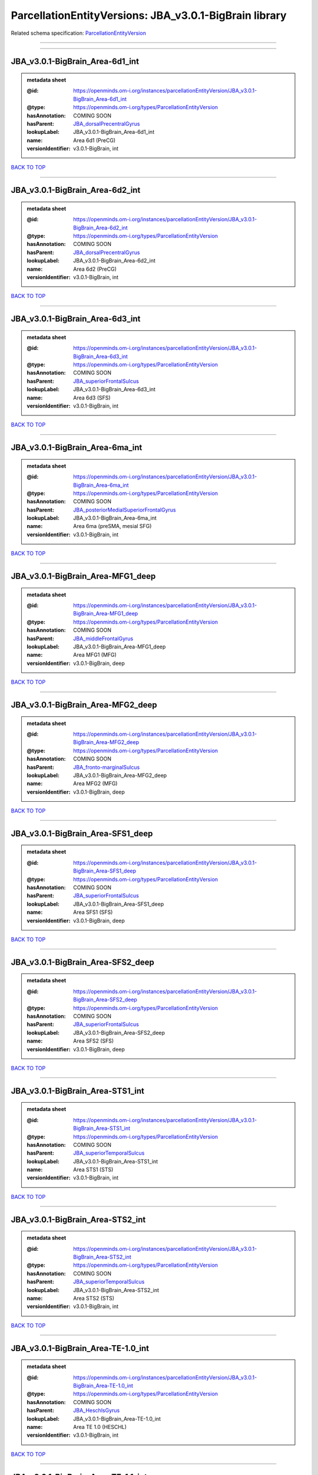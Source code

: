 #######################################################
ParcellationEntityVersions: JBA_v3.0.1-BigBrain library
#######################################################

Related schema specification: `ParcellationEntityVersion <https://openminds-documentation.readthedocs.io/en/latest/schema_specifications/SANDS/atlas/parcellationEntityVersion.html>`_

------------

------------

JBA_v3.0.1-BigBrain_Area-6d1_int
--------------------------------

.. admonition:: metadata sheet

   :@id: https://openminds.om-i.org/instances/parcellationEntityVersion/JBA_v3.0.1-BigBrain_Area-6d1_int
   :@type: https://openminds.om-i.org/types/ParcellationEntityVersion
   :hasAnnotation: COMING SOON
   :hasParent: `JBA_dorsalPrecentralGyrus <https://openminds-documentation.readthedocs.io/en/latest/instance_libraries/parcellationEntities/JBA.html#jba-dorsalprecentralgyrus>`_
   :lookupLabel: JBA_v3.0.1-BigBrain_Area-6d1_int
   :name: Area 6d1 (PreCG)
   :versionIdentifier: v3.0.1-BigBrain, int

`BACK TO TOP <ParcellationEntityVersions: JBA_v3.0.1-BigBrain library_>`_

------------

JBA_v3.0.1-BigBrain_Area-6d2_int
--------------------------------

.. admonition:: metadata sheet

   :@id: https://openminds.om-i.org/instances/parcellationEntityVersion/JBA_v3.0.1-BigBrain_Area-6d2_int
   :@type: https://openminds.om-i.org/types/ParcellationEntityVersion
   :hasAnnotation: COMING SOON
   :hasParent: `JBA_dorsalPrecentralGyrus <https://openminds-documentation.readthedocs.io/en/latest/instance_libraries/parcellationEntities/JBA.html#jba-dorsalprecentralgyrus>`_
   :lookupLabel: JBA_v3.0.1-BigBrain_Area-6d2_int
   :name: Area 6d2 (PreCG)
   :versionIdentifier: v3.0.1-BigBrain, int

`BACK TO TOP <ParcellationEntityVersions: JBA_v3.0.1-BigBrain library_>`_

------------

JBA_v3.0.1-BigBrain_Area-6d3_int
--------------------------------

.. admonition:: metadata sheet

   :@id: https://openminds.om-i.org/instances/parcellationEntityVersion/JBA_v3.0.1-BigBrain_Area-6d3_int
   :@type: https://openminds.om-i.org/types/ParcellationEntityVersion
   :hasAnnotation: COMING SOON
   :hasParent: `JBA_superiorFrontalSulcus <https://openminds-documentation.readthedocs.io/en/latest/instance_libraries/parcellationEntities/JBA.html#jba-superiorfrontalsulcus>`_
   :lookupLabel: JBA_v3.0.1-BigBrain_Area-6d3_int
   :name: Area 6d3 (SFS)
   :versionIdentifier: v3.0.1-BigBrain, int

`BACK TO TOP <ParcellationEntityVersions: JBA_v3.0.1-BigBrain library_>`_

------------

JBA_v3.0.1-BigBrain_Area-6ma_int
--------------------------------

.. admonition:: metadata sheet

   :@id: https://openminds.om-i.org/instances/parcellationEntityVersion/JBA_v3.0.1-BigBrain_Area-6ma_int
   :@type: https://openminds.om-i.org/types/ParcellationEntityVersion
   :hasAnnotation: COMING SOON
   :hasParent: `JBA_posteriorMedialSuperiorFrontalGyrus <https://openminds-documentation.readthedocs.io/en/latest/instance_libraries/parcellationEntities/JBA.html#jba-posteriormedialsuperiorfrontalgyrus>`_
   :lookupLabel: JBA_v3.0.1-BigBrain_Area-6ma_int
   :name: Area 6ma (preSMA, mesial SFG)
   :versionIdentifier: v3.0.1-BigBrain, int

`BACK TO TOP <ParcellationEntityVersions: JBA_v3.0.1-BigBrain library_>`_

------------

JBA_v3.0.1-BigBrain_Area-MFG1_deep
----------------------------------

.. admonition:: metadata sheet

   :@id: https://openminds.om-i.org/instances/parcellationEntityVersion/JBA_v3.0.1-BigBrain_Area-MFG1_deep
   :@type: https://openminds.om-i.org/types/ParcellationEntityVersion
   :hasAnnotation: COMING SOON
   :hasParent: `JBA_middleFrontalGyrus <https://openminds-documentation.readthedocs.io/en/latest/instance_libraries/parcellationEntities/JBA.html#jba-middlefrontalgyrus>`_
   :lookupLabel: JBA_v3.0.1-BigBrain_Area-MFG1_deep
   :name: Area MFG1 (MFG)
   :versionIdentifier: v3.0.1-BigBrain, deep

`BACK TO TOP <ParcellationEntityVersions: JBA_v3.0.1-BigBrain library_>`_

------------

JBA_v3.0.1-BigBrain_Area-MFG2_deep
----------------------------------

.. admonition:: metadata sheet

   :@id: https://openminds.om-i.org/instances/parcellationEntityVersion/JBA_v3.0.1-BigBrain_Area-MFG2_deep
   :@type: https://openminds.om-i.org/types/ParcellationEntityVersion
   :hasAnnotation: COMING SOON
   :hasParent: `JBA_fronto-marginalSulcus <https://openminds-documentation.readthedocs.io/en/latest/instance_libraries/parcellationEntities/JBA.html#jba-fronto-marginalsulcus>`_
   :lookupLabel: JBA_v3.0.1-BigBrain_Area-MFG2_deep
   :name: Area MFG2 (MFG)
   :versionIdentifier: v3.0.1-BigBrain, deep

`BACK TO TOP <ParcellationEntityVersions: JBA_v3.0.1-BigBrain library_>`_

------------

JBA_v3.0.1-BigBrain_Area-SFS1_deep
----------------------------------

.. admonition:: metadata sheet

   :@id: https://openminds.om-i.org/instances/parcellationEntityVersion/JBA_v3.0.1-BigBrain_Area-SFS1_deep
   :@type: https://openminds.om-i.org/types/ParcellationEntityVersion
   :hasAnnotation: COMING SOON
   :hasParent: `JBA_superiorFrontalSulcus <https://openminds-documentation.readthedocs.io/en/latest/instance_libraries/parcellationEntities/JBA.html#jba-superiorfrontalsulcus>`_
   :lookupLabel: JBA_v3.0.1-BigBrain_Area-SFS1_deep
   :name: Area SFS1 (SFS)
   :versionIdentifier: v3.0.1-BigBrain, deep

`BACK TO TOP <ParcellationEntityVersions: JBA_v3.0.1-BigBrain library_>`_

------------

JBA_v3.0.1-BigBrain_Area-SFS2_deep
----------------------------------

.. admonition:: metadata sheet

   :@id: https://openminds.om-i.org/instances/parcellationEntityVersion/JBA_v3.0.1-BigBrain_Area-SFS2_deep
   :@type: https://openminds.om-i.org/types/ParcellationEntityVersion
   :hasAnnotation: COMING SOON
   :hasParent: `JBA_superiorFrontalSulcus <https://openminds-documentation.readthedocs.io/en/latest/instance_libraries/parcellationEntities/JBA.html#jba-superiorfrontalsulcus>`_
   :lookupLabel: JBA_v3.0.1-BigBrain_Area-SFS2_deep
   :name: Area SFS2 (SFS)
   :versionIdentifier: v3.0.1-BigBrain, deep

`BACK TO TOP <ParcellationEntityVersions: JBA_v3.0.1-BigBrain library_>`_

------------

JBA_v3.0.1-BigBrain_Area-STS1_int
---------------------------------

.. admonition:: metadata sheet

   :@id: https://openminds.om-i.org/instances/parcellationEntityVersion/JBA_v3.0.1-BigBrain_Area-STS1_int
   :@type: https://openminds.om-i.org/types/ParcellationEntityVersion
   :hasAnnotation: COMING SOON
   :hasParent: `JBA_superiorTemporalSulcus <https://openminds-documentation.readthedocs.io/en/latest/instance_libraries/parcellationEntities/JBA.html#jba-superiortemporalsulcus>`_
   :lookupLabel: JBA_v3.0.1-BigBrain_Area-STS1_int
   :name: Area STS1 (STS)
   :versionIdentifier: v3.0.1-BigBrain, int

`BACK TO TOP <ParcellationEntityVersions: JBA_v3.0.1-BigBrain library_>`_

------------

JBA_v3.0.1-BigBrain_Area-STS2_int
---------------------------------

.. admonition:: metadata sheet

   :@id: https://openminds.om-i.org/instances/parcellationEntityVersion/JBA_v3.0.1-BigBrain_Area-STS2_int
   :@type: https://openminds.om-i.org/types/ParcellationEntityVersion
   :hasAnnotation: COMING SOON
   :hasParent: `JBA_superiorTemporalSulcus <https://openminds-documentation.readthedocs.io/en/latest/instance_libraries/parcellationEntities/JBA.html#jba-superiortemporalsulcus>`_
   :lookupLabel: JBA_v3.0.1-BigBrain_Area-STS2_int
   :name: Area STS2 (STS)
   :versionIdentifier: v3.0.1-BigBrain, int

`BACK TO TOP <ParcellationEntityVersions: JBA_v3.0.1-BigBrain library_>`_

------------

JBA_v3.0.1-BigBrain_Area-TE-1.0_int
-----------------------------------

.. admonition:: metadata sheet

   :@id: https://openminds.om-i.org/instances/parcellationEntityVersion/JBA_v3.0.1-BigBrain_Area-TE-1.0_int
   :@type: https://openminds.om-i.org/types/ParcellationEntityVersion
   :hasAnnotation: COMING SOON
   :hasParent: `JBA_HeschlsGyrus <https://openminds-documentation.readthedocs.io/en/latest/instance_libraries/parcellationEntities/JBA.html#jba-heschlsgyrus>`_
   :lookupLabel: JBA_v3.0.1-BigBrain_Area-TE-1.0_int
   :name: Area TE 1.0 (HESCHL)
   :versionIdentifier: v3.0.1-BigBrain, int

`BACK TO TOP <ParcellationEntityVersions: JBA_v3.0.1-BigBrain library_>`_

------------

JBA_v3.0.1-BigBrain_Area-TE-1.1_int
-----------------------------------

.. admonition:: metadata sheet

   :@id: https://openminds.om-i.org/instances/parcellationEntityVersion/JBA_v3.0.1-BigBrain_Area-TE-1.1_int
   :@type: https://openminds.om-i.org/types/ParcellationEntityVersion
   :hasAnnotation: COMING SOON
   :hasParent: `JBA_HeschlsGyrus <https://openminds-documentation.readthedocs.io/en/latest/instance_libraries/parcellationEntities/JBA.html#jba-heschlsgyrus>`_
   :lookupLabel: JBA_v3.0.1-BigBrain_Area-TE-1.1_int
   :name: Area TE 1.1 (HESCHL)
   :versionIdentifier: v3.0.1-BigBrain, int

`BACK TO TOP <ParcellationEntityVersions: JBA_v3.0.1-BigBrain library_>`_

------------

JBA_v3.0.1-BigBrain_Area-TE-1.2_int
-----------------------------------

.. admonition:: metadata sheet

   :@id: https://openminds.om-i.org/instances/parcellationEntityVersion/JBA_v3.0.1-BigBrain_Area-TE-1.2_int
   :@type: https://openminds.om-i.org/types/ParcellationEntityVersion
   :hasAnnotation: COMING SOON
   :hasParent: `JBA_HeschlsGyrus <https://openminds-documentation.readthedocs.io/en/latest/instance_libraries/parcellationEntities/JBA.html#jba-heschlsgyrus>`_
   :lookupLabel: JBA_v3.0.1-BigBrain_Area-TE-1.2_int
   :name: Area TE 1.2 (HESCHL)
   :versionIdentifier: v3.0.1-BigBrain, int

`BACK TO TOP <ParcellationEntityVersions: JBA_v3.0.1-BigBrain library_>`_

------------

JBA_v3.0.1-BigBrain_Area-TE-3_int
---------------------------------

.. admonition:: metadata sheet

   :@id: https://openminds.om-i.org/instances/parcellationEntityVersion/JBA_v3.0.1-BigBrain_Area-TE-3_int
   :@type: https://openminds.om-i.org/types/ParcellationEntityVersion
   :hasAnnotation: COMING SOON
   :hasParent: `JBA_superiorTemporalGyrus <https://openminds-documentation.readthedocs.io/en/latest/instance_libraries/parcellationEntities/JBA.html#jba-superiortemporalgyrus>`_
   :lookupLabel: JBA_v3.0.1-BigBrain_Area-TE-3_int
   :name: Area TE 3 (STG)
   :versionIdentifier: v3.0.1-BigBrain, int

`BACK TO TOP <ParcellationEntityVersions: JBA_v3.0.1-BigBrain library_>`_

------------

JBA_v3.0.1-BigBrain_Area-hIP4_int
---------------------------------

.. admonition:: metadata sheet

   :@id: https://openminds.om-i.org/instances/parcellationEntityVersion/JBA_v3.0.1-BigBrain_Area-hIP4_int
   :@type: https://openminds.om-i.org/types/ParcellationEntityVersion
   :hasAnnotation: COMING SOON
   :hasParent: `JBA_intraparietalSulcus <https://openminds-documentation.readthedocs.io/en/latest/instance_libraries/parcellationEntities/JBA.html#jba-intraparietalsulcus>`_
   :lookupLabel: JBA_v3.0.1-BigBrain_Area-hIP4_int
   :name: Area hIP4 (IPS)
   :versionIdentifier: v3.0.1-BigBrain, int

`BACK TO TOP <ParcellationEntityVersions: JBA_v3.0.1-BigBrain library_>`_

------------

JBA_v3.0.1-BigBrain_Area-hIP5_int
---------------------------------

.. admonition:: metadata sheet

   :@id: https://openminds.om-i.org/instances/parcellationEntityVersion/JBA_v3.0.1-BigBrain_Area-hIP5_int
   :@type: https://openminds.om-i.org/types/ParcellationEntityVersion
   :hasAnnotation: COMING SOON
   :hasParent: `JBA_intraparietalSulcus <https://openminds-documentation.readthedocs.io/en/latest/instance_libraries/parcellationEntities/JBA.html#jba-intraparietalsulcus>`_
   :lookupLabel: JBA_v3.0.1-BigBrain_Area-hIP5_int
   :name: Area hIP5 (IPS)
   :versionIdentifier: v3.0.1-BigBrain, int

`BACK TO TOP <ParcellationEntityVersions: JBA_v3.0.1-BigBrain library_>`_

------------

JBA_v3.0.1-BigBrain_Area-hIP6_int
---------------------------------

.. admonition:: metadata sheet

   :@id: https://openminds.om-i.org/instances/parcellationEntityVersion/JBA_v3.0.1-BigBrain_Area-hIP6_int
   :@type: https://openminds.om-i.org/types/ParcellationEntityVersion
   :hasAnnotation: COMING SOON
   :hasParent: `JBA_intraparietalSulcus <https://openminds-documentation.readthedocs.io/en/latest/instance_libraries/parcellationEntities/JBA.html#jba-intraparietalsulcus>`_
   :lookupLabel: JBA_v3.0.1-BigBrain_Area-hIP6_int
   :name: Area hIP6 (IPS)
   :versionIdentifier: v3.0.1-BigBrain, int

`BACK TO TOP <ParcellationEntityVersions: JBA_v3.0.1-BigBrain library_>`_

------------

JBA_v3.0.1-BigBrain_Area-hIP7_int
---------------------------------

.. admonition:: metadata sheet

   :@id: https://openminds.om-i.org/instances/parcellationEntityVersion/JBA_v3.0.1-BigBrain_Area-hIP7_int
   :@type: https://openminds.om-i.org/types/ParcellationEntityVersion
   :hasAnnotation: COMING SOON
   :hasParent: `JBA_intraparietalSulcus <https://openminds-documentation.readthedocs.io/en/latest/instance_libraries/parcellationEntities/JBA.html#jba-intraparietalsulcus>`_
   :lookupLabel: JBA_v3.0.1-BigBrain_Area-hIP7_int
   :name: Area hIP7 (IPS)
   :versionIdentifier: v3.0.1-BigBrain, int

`BACK TO TOP <ParcellationEntityVersions: JBA_v3.0.1-BigBrain library_>`_

------------

JBA_v3.0.1-BigBrain_Area-hIP8_int
---------------------------------

.. admonition:: metadata sheet

   :@id: https://openminds.om-i.org/instances/parcellationEntityVersion/JBA_v3.0.1-BigBrain_Area-hIP8_int
   :@type: https://openminds.om-i.org/types/ParcellationEntityVersion
   :hasAnnotation: COMING SOON
   :hasParent: `JBA_intraparietalSulcus <https://openminds-documentation.readthedocs.io/en/latest/instance_libraries/parcellationEntities/JBA.html#jba-intraparietalsulcus>`_
   :lookupLabel: JBA_v3.0.1-BigBrain_Area-hIP8_int
   :name: Area hIP8 (IPS)
   :versionIdentifier: v3.0.1-BigBrain, int

`BACK TO TOP <ParcellationEntityVersions: JBA_v3.0.1-BigBrain library_>`_

------------

JBA_v3.0.1-BigBrain_Area-hOc1_deep
----------------------------------

.. admonition:: metadata sheet

   :@id: https://openminds.om-i.org/instances/parcellationEntityVersion/JBA_v3.0.1-BigBrain_Area-hOc1_deep
   :@type: https://openminds.om-i.org/types/ParcellationEntityVersion
   :hasAnnotation: COMING SOON
   :hasParent: `JBA_occipitalCortex <https://openminds-documentation.readthedocs.io/en/latest/instance_libraries/parcellationEntities/JBA.html#jba-occipitalcortex>`_
   :lookupLabel: JBA_v3.0.1-BigBrain_Area-hOc1_deep
   :name: Area hOc1 (V1, 17, CalcS)
   :versionIdentifier: v3.0.1-BigBrain, deep

`BACK TO TOP <ParcellationEntityVersions: JBA_v3.0.1-BigBrain library_>`_

------------

JBA_v3.0.1-BigBrain_Area-hOc2_deep
----------------------------------

.. admonition:: metadata sheet

   :@id: https://openminds.om-i.org/instances/parcellationEntityVersion/JBA_v3.0.1-BigBrain_Area-hOc2_deep
   :@type: https://openminds.om-i.org/types/ParcellationEntityVersion
   :hasAnnotation: COMING SOON
   :hasParent: `JBA_occipitalCortex <https://openminds-documentation.readthedocs.io/en/latest/instance_libraries/parcellationEntities/JBA.html#jba-occipitalcortex>`_
   :lookupLabel: JBA_v3.0.1-BigBrain_Area-hOc2_deep
   :name: Area hOc2 (V2, 18)
   :versionIdentifier: v3.0.1-BigBrain, deep

`BACK TO TOP <ParcellationEntityVersions: JBA_v3.0.1-BigBrain library_>`_

------------

JBA_v3.0.1-BigBrain_Area-hOc3v_deep
-----------------------------------

.. admonition:: metadata sheet

   :@id: https://openminds.om-i.org/instances/parcellationEntityVersion/JBA_v3.0.1-BigBrain_Area-hOc3v_deep
   :@type: https://openminds.om-i.org/types/ParcellationEntityVersion
   :hasAnnotation: COMING SOON
   :hasParent: `JBA_ventralOccipitalCortex <https://openminds-documentation.readthedocs.io/en/latest/instance_libraries/parcellationEntities/JBA.html#jba-ventraloccipitalcortex>`_
   :lookupLabel: JBA_v3.0.1-BigBrain_Area-hOc3v_deep
   :name: Area hOc3v (LingG)
   :versionIdentifier: v3.0.1-BigBrain, deep

`BACK TO TOP <ParcellationEntityVersions: JBA_v3.0.1-BigBrain library_>`_

------------

JBA_v3.0.1-BigBrain_Area-hOc5_deep
----------------------------------

.. admonition:: metadata sheet

   :@id: https://openminds.om-i.org/instances/parcellationEntityVersion/JBA_v3.0.1-BigBrain_Area-hOc5_deep
   :@type: https://openminds.om-i.org/types/ParcellationEntityVersion
   :hasAnnotation: COMING SOON
   :hasParent: `JBA_lateralOccipitalCortex <https://openminds-documentation.readthedocs.io/en/latest/instance_libraries/parcellationEntities/JBA.html#jba-lateraloccipitalcortex>`_
   :lookupLabel: JBA_v3.0.1-BigBrain_Area-hOc5_deep
   :name: Area hOc5 (LOC)
   :versionIdentifier: v3.0.1-BigBrain, deep

`BACK TO TOP <ParcellationEntityVersions: JBA_v3.0.1-BigBrain library_>`_

------------

JBA_v3.0.1-BigBrain_Area-hOc6_int
---------------------------------

.. admonition:: metadata sheet

   :@id: https://openminds.om-i.org/instances/parcellationEntityVersion/JBA_v3.0.1-BigBrain_Area-hOc6_int
   :@type: https://openminds.om-i.org/types/ParcellationEntityVersion
   :hasAnnotation: COMING SOON
   :hasParent: `JBA_dorsalOccipitalCortex <https://openminds-documentation.readthedocs.io/en/latest/instance_libraries/parcellationEntities/JBA.html#jba-dorsaloccipitalcortex>`_
   :lookupLabel: JBA_v3.0.1-BigBrain_Area-hOc6_int
   :name: Area hOc6 (POS)
   :versionIdentifier: v3.0.1-BigBrain, int

`BACK TO TOP <ParcellationEntityVersions: JBA_v3.0.1-BigBrain library_>`_

------------

JBA_v3.0.1-BigBrain_Area-hPO1_int
---------------------------------

.. admonition:: metadata sheet

   :@id: https://openminds.om-i.org/instances/parcellationEntityVersion/JBA_v3.0.1-BigBrain_Area-hPO1_int
   :@type: https://openminds.om-i.org/types/ParcellationEntityVersion
   :hasAnnotation: COMING SOON
   :hasParent: `JBA_parieto-occipitalSulcus <https://openminds-documentation.readthedocs.io/en/latest/instance_libraries/parcellationEntities/JBA.html#jba-parieto-occipitalsulcus>`_
   :lookupLabel: JBA_v3.0.1-BigBrain_Area-hPO1_int
   :name: Area hPO1 (POS)
   :versionIdentifier: v3.0.1-BigBrain, int

`BACK TO TOP <ParcellationEntityVersions: JBA_v3.0.1-BigBrain library_>`_

------------

JBA_v3.0.1-BigBrain_CGL.lam1_deep
---------------------------------

.. admonition:: metadata sheet

   :@id: https://openminds.om-i.org/instances/parcellationEntityVersion/JBA_v3.0.1-BigBrain_CGL.lam1_deep
   :@type: https://openminds.om-i.org/types/ParcellationEntityVersion
   :hasAnnotation: COMING SOON
   :hasParent: `JBA_CGL <https://openminds-documentation.readthedocs.io/en/latest/instance_libraries/parcellationEntities/JBA.html#jba-cgl>`_
   :lookupLabel: JBA_v3.0.1-BigBrain_CGL.lam1_deep
   :name: CGL.lam1 (Metathalamus)
   :versionIdentifier: v3.0.1-BigBrain, deep

`BACK TO TOP <ParcellationEntityVersions: JBA_v3.0.1-BigBrain library_>`_

------------

JBA_v3.0.1-BigBrain_CGL.lam2_deep
---------------------------------

.. admonition:: metadata sheet

   :@id: https://openminds.om-i.org/instances/parcellationEntityVersion/JBA_v3.0.1-BigBrain_CGL.lam2_deep
   :@type: https://openminds.om-i.org/types/ParcellationEntityVersion
   :hasAnnotation: COMING SOON
   :hasParent: `JBA_CGL <https://openminds-documentation.readthedocs.io/en/latest/instance_libraries/parcellationEntities/JBA.html#jba-cgl>`_
   :lookupLabel: JBA_v3.0.1-BigBrain_CGL.lam2_deep
   :name: CGL.lam2 (Metathalamus)
   :versionIdentifier: v3.0.1-BigBrain, deep

`BACK TO TOP <ParcellationEntityVersions: JBA_v3.0.1-BigBrain library_>`_

------------

JBA_v3.0.1-BigBrain_CGL.lam3_deep
---------------------------------

.. admonition:: metadata sheet

   :@id: https://openminds.om-i.org/instances/parcellationEntityVersion/JBA_v3.0.1-BigBrain_CGL.lam3_deep
   :@type: https://openminds.om-i.org/types/ParcellationEntityVersion
   :hasAnnotation: COMING SOON
   :hasParent: `JBA_CGL <https://openminds-documentation.readthedocs.io/en/latest/instance_libraries/parcellationEntities/JBA.html#jba-cgl>`_
   :lookupLabel: JBA_v3.0.1-BigBrain_CGL.lam3_deep
   :name: CGL.lam3 (Metathalamus)
   :versionIdentifier: v3.0.1-BigBrain, deep

`BACK TO TOP <ParcellationEntityVersions: JBA_v3.0.1-BigBrain library_>`_

------------

JBA_v3.0.1-BigBrain_CGL.lam4_deep
---------------------------------

.. admonition:: metadata sheet

   :@id: https://openminds.om-i.org/instances/parcellationEntityVersion/JBA_v3.0.1-BigBrain_CGL.lam4_deep
   :@type: https://openminds.om-i.org/types/ParcellationEntityVersion
   :hasAnnotation: COMING SOON
   :hasParent: `JBA_CGL <https://openminds-documentation.readthedocs.io/en/latest/instance_libraries/parcellationEntities/JBA.html#jba-cgl>`_
   :lookupLabel: JBA_v3.0.1-BigBrain_CGL.lam4_deep
   :name: CGL.lam4 (Metathalamus)
   :versionIdentifier: v3.0.1-BigBrain, deep

`BACK TO TOP <ParcellationEntityVersions: JBA_v3.0.1-BigBrain library_>`_

------------

JBA_v3.0.1-BigBrain_CGL.lam5_deep
---------------------------------

.. admonition:: metadata sheet

   :@id: https://openminds.om-i.org/instances/parcellationEntityVersion/JBA_v3.0.1-BigBrain_CGL.lam5_deep
   :@type: https://openminds.om-i.org/types/ParcellationEntityVersion
   :hasAnnotation: COMING SOON
   :hasParent: `JBA_CGL <https://openminds-documentation.readthedocs.io/en/latest/instance_libraries/parcellationEntities/JBA.html#jba-cgl>`_
   :lookupLabel: JBA_v3.0.1-BigBrain_CGL.lam5_deep
   :name: CGL.lam5 (Metathalamus)
   :versionIdentifier: v3.0.1-BigBrain, deep

`BACK TO TOP <ParcellationEntityVersions: JBA_v3.0.1-BigBrain library_>`_

------------

JBA_v3.0.1-BigBrain_CGL.lam6_deep
---------------------------------

.. admonition:: metadata sheet

   :@id: https://openminds.om-i.org/instances/parcellationEntityVersion/JBA_v3.0.1-BigBrain_CGL.lam6_deep
   :@type: https://openminds.om-i.org/types/ParcellationEntityVersion
   :hasAnnotation: COMING SOON
   :hasParent: `JBA_CGL <https://openminds-documentation.readthedocs.io/en/latest/instance_libraries/parcellationEntities/JBA.html#jba-cgl>`_
   :lookupLabel: JBA_v3.0.1-BigBrain_CGL.lam6_deep
   :name: CGL.lam6 (Metathalamus)
   :versionIdentifier: v3.0.1-BigBrain, deep

`BACK TO TOP <ParcellationEntityVersions: JBA_v3.0.1-BigBrain library_>`_

------------

JBA_v3.0.1-BigBrain_CGM.CGMd_deep
---------------------------------

.. admonition:: metadata sheet

   :@id: https://openminds.om-i.org/instances/parcellationEntityVersion/JBA_v3.0.1-BigBrain_CGM.CGMd_deep
   :@type: https://openminds.om-i.org/types/ParcellationEntityVersion
   :hasAnnotation: COMING SOON
   :hasParent: `JBA_CGM <https://openminds-documentation.readthedocs.io/en/latest/instance_libraries/parcellationEntities/JBA.html#jba-cgm>`_
   :lookupLabel: JBA_v3.0.1-BigBrain_CGM.CGMd_deep
   :name: CGM.CGMd (Metathalamus)
   :versionIdentifier: v3.0.1-BigBrain, deep

`BACK TO TOP <ParcellationEntityVersions: JBA_v3.0.1-BigBrain library_>`_

------------

JBA_v3.0.1-BigBrain_CGM.CGMm_deep
---------------------------------

.. admonition:: metadata sheet

   :@id: https://openminds.om-i.org/instances/parcellationEntityVersion/JBA_v3.0.1-BigBrain_CGM.CGMm_deep
   :@type: https://openminds.om-i.org/types/ParcellationEntityVersion
   :hasAnnotation: COMING SOON
   :hasParent: `JBA_CGM <https://openminds-documentation.readthedocs.io/en/latest/instance_libraries/parcellationEntities/JBA.html#jba-cgm>`_
   :lookupLabel: JBA_v3.0.1-BigBrain_CGM.CGMm_deep
   :name: CGM.CGMm (Metathalamus)
   :versionIdentifier: v3.0.1-BigBrain, deep

`BACK TO TOP <ParcellationEntityVersions: JBA_v3.0.1-BigBrain library_>`_

------------

JBA_v3.0.1-BigBrain_CGM.CGMv_deep
---------------------------------

.. admonition:: metadata sheet

   :@id: https://openminds.om-i.org/instances/parcellationEntityVersion/JBA_v3.0.1-BigBrain_CGM.CGMv_deep
   :@type: https://openminds.om-i.org/types/ParcellationEntityVersion
   :hasAnnotation: COMING SOON
   :hasParent: `JBA_CGM <https://openminds-documentation.readthedocs.io/en/latest/instance_libraries/parcellationEntities/JBA.html#jba-cgm>`_
   :lookupLabel: JBA_v3.0.1-BigBrain_CGM.CGMv_deep
   :name: CGM.CGMv (Metathalamus)
   :versionIdentifier: v3.0.1-BigBrain, deep

`BACK TO TOP <ParcellationEntityVersions: JBA_v3.0.1-BigBrain library_>`_

------------

JBA_v3.0.1-BigBrain_Entorhinal-Cortex_int
-----------------------------------------

.. admonition:: metadata sheet

   :@id: https://openminds.om-i.org/instances/parcellationEntityVersion/JBA_v3.0.1-BigBrain_Entorhinal-Cortex_int
   :@type: https://openminds.om-i.org/types/ParcellationEntityVersion
   :hasAnnotation: COMING SOON
   :hasParent: `JBA_hippocampalFormation <https://openminds-documentation.readthedocs.io/en/latest/instance_libraries/parcellationEntities/JBA.html#jba-hippocampalformation>`_
   :lookupLabel: JBA_v3.0.1-BigBrain_Entorhinal-Cortex_int
   :name: Entorhinal Cortex
   :versionIdentifier: v3.0.1-BigBrain, int

`BACK TO TOP <ParcellationEntityVersions: JBA_v3.0.1-BigBrain library_>`_

------------

